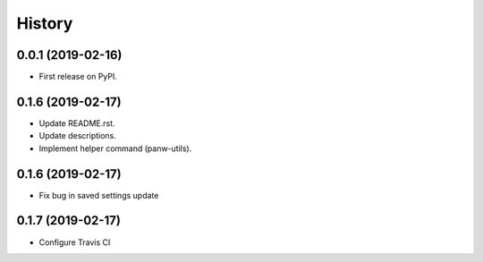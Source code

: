 =======
History
=======

0.0.1 (2019-02-16)
------------------

* First release on PyPI.

0.1.6 (2019-02-17)
-------------------

* Update README.rst.
* Update descriptions.
* Implement helper command (panw-utils).

0.1.6 (2019-02-17)
-------------------

* Fix bug in saved settings update

0.1.7 (2019-02-17)
-------------------

* Configure Travis CI
